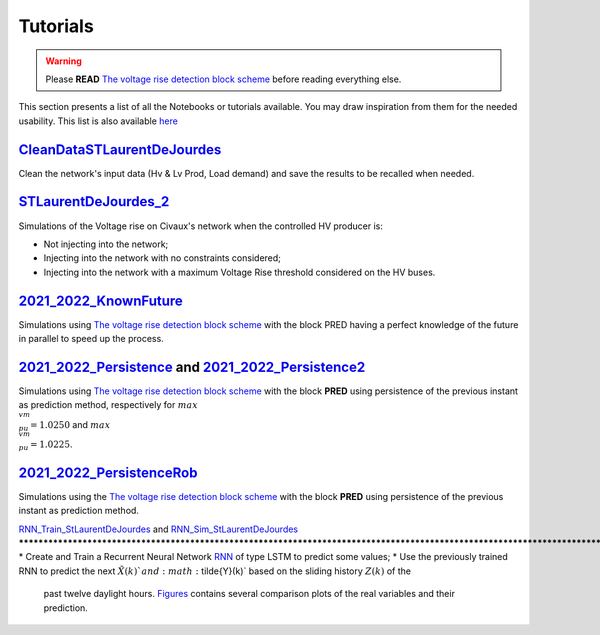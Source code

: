 .. 
     *TODO : load the ReadMe file in the tutorial file. For the moment inclusion is working fine, thanks to the extenxion m2r2, however the links in the md file 
     are broken in the rendered htlm page. Find a way to fix this problem. 
     Apparently the option `m2r_parse_relative_links` can help fix the problem however I don't know yet how to activate it in the conf.py file

Tutorials
===========


.. warning:: 
     Please **READ** `The voltage rise detection block scheme <https://github.com/pajjaecat/ORI-SRD/blob/main/Ressources/Docs/VRiseControlBlockScheme.pdf>`_ before reading everything else.


This section presents a list of all the Notebooks or tutorials available. You may draw inspiration from them for the needed usability. This list is also available `here <https://github.com/pajjaecat/ORI-SRD/tree/main/Ressources/Notebooks#readme>`_




.. _CleanDataSTLaurentDeJourdes:

`CleanDataSTLaurentDeJourdes <https://github.com/pajjaecat/ORI-SRD/blob/main/Ressources/Notebooks/CleanDataSTLaurentDeJourdes.ipynb>`_
**************************************************************************************************************************************
Clean the network's input data (Hv & Lv Prod, Load demand) and save the results to be recalled when needed.



.. _STLaurentDeJourdes_2:

`STLaurentDeJourdes_2 <https://github.com/pajjaecat/ORI-SRD/blob/main/Ressources/Notebooks/STLaurentDeJourdes_2.ipynb>`_
*************************************************************************************************************************
Simulations of the Voltage rise on Civaux's network when the controlled HV producer is:

* Not injecting into the network;
* Injecting into the network with no constraints considered;
* Injecting into the network with a maximum Voltage Rise threshold considered on the HV buses.


.. _2021_2022_KnownFuture:

`2021_2022_KnownFuture <https://github.com/pajjaecat/ORI-SRD/blob/main/Ressources/Notebooks/2021_2022_KnownFuture.ipynb>`_
**************************************************************************************************************************
Simulations using `The voltage rise detection block scheme <https://github.com/pajjaecat/ORI-SRD/blob/main/Ressources/Docs/VRiseControlBlockScheme.pdf>`_ with the block PRED having a perfect knowledge of the future in parallel to speed up the process.


.. 2021_2022_Persistence: 

`2021_2022_Persistence <https://github.com/pajjaecat/ORI-SRD/blob/main/Ressources/Notebooks/2021_2022_Persistence.ipynb>`_ and `2021_2022_Persistence2 <https://github.com/pajjaecat/ORI-SRD/blob/main/Ressources/Notebooks/2021_2022_Persistence2.ipynb>`_
****************************************************************************************************************************************************************************************************************************************************************************************
Simulations using `The voltage rise detection block scheme <https://github.com/pajjaecat/ORI-SRD/blob/main/Ressources/Docs/VRiseControlBlockScheme.pdf>`_ with the block **PRED**  using persistence of the previous instant as prediction method, respectively for :math:`max\\_ vm\\_ pu = 1.0250` and :math:`max\\_vm\\_pu = 1.0225`.


.. _2021_2022_PersistenceRob:

`2021_2022_PersistenceRob <https://github.com/pajjaecat/ORI-SRD/blob/main/Ressources/Notebooks/2021_2022_PersistenceRob.ipynb>`_
**********************************************************************************
Simulations using the `The voltage rise detection block scheme <https://github.com/pajjaecat/ORI-SRD/blob/main/Ressources/Docs/VRiseControlBlockScheme.pdf>`_ with the block 
**PRED** using persistence of the previous instant as prediction method.


.. _RNN_StLaurentDeJourdes:

`RNN_Train_StLaurentDeJourdes <https://github.com/pajjaecat/ORI-SRD/blob/main/Ressources/Notebooks/RNN_Train_StLaurentDeJourdes.ipynb>`_ and 
`RNN_Sim_StLaurentDeJourdes <https://github.com/pajjaecat/ORI-SRD/blob/main/Ressources/Notebooks/RNN_Sim_StLaurentDeJourdes.ipynb>`_
*************************************************************************************************************************************************************************
* Create and Train a Recurrent Neural Network `RNN <https://en.wikipedia.org/wiki/Recurrent_neural_network>`_ of type LSTM to predict some values; 
* Use the previously trained RNN to predict the next :math:`\tilde{X}(k)`and :math:`\tilde{Y}(k)` based on the sliding history :math:`Z(k)` of the 
  past twelve daylight hours. `Figures <https://github.com/pajjaecat/ORI-SRD/tree/main/Ressources/Figures>`_ contains several comparison plots of the real variables 
  and their prediction.


